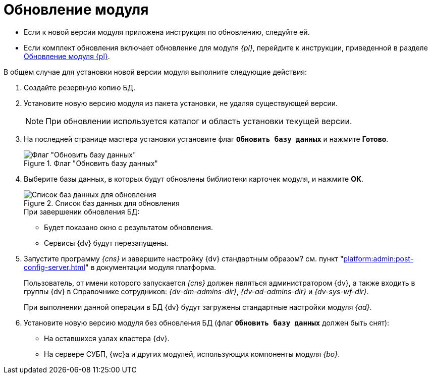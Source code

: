 = Обновление модуля

* Если к новой версии модуля приложена инструкция по обновлению, следуйте ей.
* Если комплект обновления включает обновление для модуля _{pl}_, перейдите к инструкции, приведенной в разделе  xref:platform:admin:update-module.adoc[Обновление модуля {pl}].

.В общем случае для установки новой версии модуля выполните следующие действия:
. Создайте резервную копию БД.
. Установите новую версию модуля из пакета установки, не удаляя существующей версии.
+
[NOTE]
====
При обновлении используется каталог и область установки текущей версии.
====
+
. На последней странице мастера установки установите флаг `*Обновить базу данных*` и нажмите *Готово*.
+
.Флаг "Обновить базу данных"
image::update-db.png[Флаг "Обновить базу данных"]
+
. Выберите базы данных, в которых будут обновлены библиотеки карточек модуля, и нажмите *ОК*.
+
.Список баз данных для обновления
image::db-list.png[Список баз данных для обновления]
+
.При завершении обновления БД:
* Будет показано окно с результатом обновления.
* Сервисы {dv} будут перезапущены.
+
. Запустите программу _{cns}_ и завершите настройку {dv} стандартным образом? см. пункт "xref:platform:admin:post-config-server.adoc[]" в документации модуля платформа.
+
Пользователь, от имени которого запускается _{cns}_ должен являться администратором {dv}, а также входить в группы {dv} в Справочнике сотрудников: _{dv-dm-admins-dir}_, _{dv-ad-admins-dir}_ и _{dv-sys-wf-dir}_.
+
При выполнении данной операции в БД {dv} будут загружены стандартные настройки модуля _{ad}_.
+
. Установите новую версию модуля без обновления БД (флаг `*Обновить базу данных*` должен быть снят):
+
* На оставшихся узлах кластера {dv}.
* На сервере СУБП, {wc}а и других модулей, использующих компоненты модуля _{bo}_.
